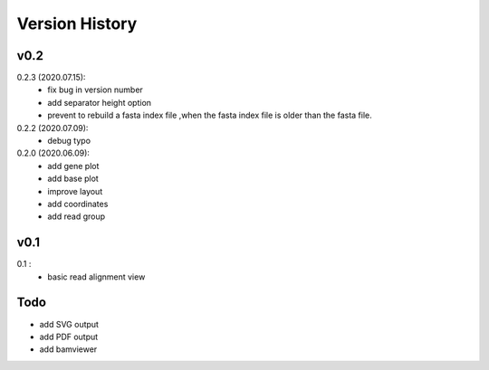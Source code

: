 Version History
===============

v0.2
----

0.2.3 (2020.07.15):
	- fix bug in version number
	- add separator height option
	- prevent to rebuild a fasta index file ,when the fasta index file is older than the fasta file. 

0.2.2 (2020.07.09):
	- debug typo

0.2.0 (2020.06.09):
	- add gene plot
	- add base plot
	- improve layout
	- add coordinates
	- add read group


v0.1
----

0.1 :
	- basic read alignment view



Todo
----

- add SVG output
- add PDF output
- add bamviewer






